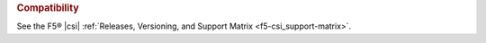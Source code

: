 .. rubric:: Compatibility

See the F5® |csi| :ref:`Releases, Versioning, and Support Matrix <f5-csi_support-matrix>`.

